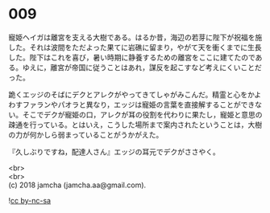 #+OPTIONS: toc:nil
#+OPTIONS: \n:t

* 009

  寵姫ヘイガは離宮を支える大樹である。はるか昔，海辺の若芽に陛下が祝福を施した。それは波間をただよった果てに岩礁に留まり，やがて天を衝くまでに生長した。陛下はこれを喜び，暑い時期に静養するための離宮をここに建てたのである。ゆえに，離宮が帝国に従うことはあれ，謀反を起こすなど考えにくいことだった。

  跪くエッジのそばにデクとアレクがやってきてしゃがみこんだ。精霊と心をかよわすファランやパオラと異なり，エッジは寵姫の言葉を直接解することができない。そこでデクが寵姫の口，アレクが耳の役割を代わりに果たし，寵姫と意思の疎通を行っている。とはいえ，こうした場所まで案内されたということは，大樹の力が何かしら弱まっていることがうかがえた。

  『久しぶりですね，配達人さん』エッジの耳元でデクがささやく。

  <br>
  <br>
  (c) 2018 jamcha (jamcha.aa@gmail.com).

  ![[http://i.creativecommons.org/l/by-nc-sa/4.0/88x31.png][cc by-nc-sa]]

